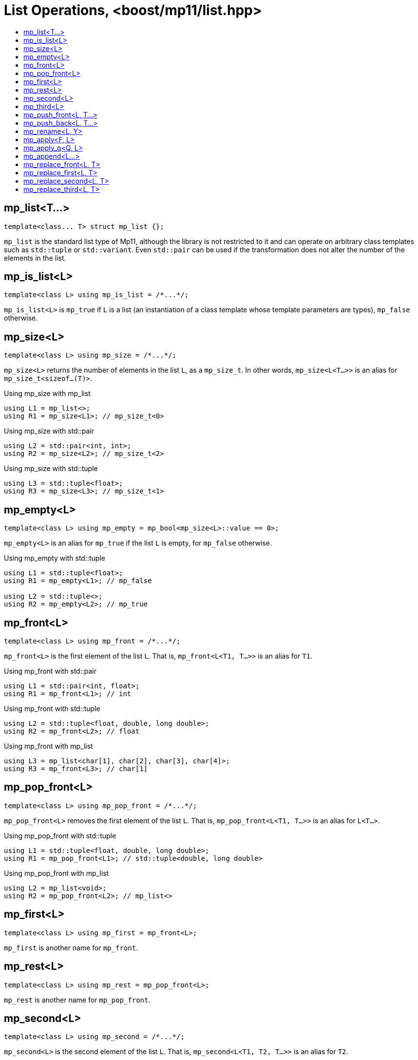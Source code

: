 ////
Copyright 2017 Peter Dimov

Distributed under the Boost Software License, Version 1.0.

See accompanying file LICENSE_1_0.txt or copy at
http://www.boost.org/LICENSE_1_0.txt
////

[#list]
# List Operations, <boost/mp11/list.hpp>
:toc:
:toc-title:
:idprefix:

## mp_list<T...>

    template<class... T> struct mp_list {};

`mp_list` is the standard list type of Mp11, although the library is not restricted to it and can operate on arbitrary class templates
such as `std::tuple` or `std::variant`. Even `std::pair` can be used if the transformation does not alter the number of the elements in
the list.

## mp_is_list<L>

    template<class L> using mp_is_list = /*...*/;

`mp_is_list<L>` is `mp_true` if `L` is a list (an instantiation of a class template whose template parameters are types), `mp_false` otherwise.

## mp_size<L>

    template<class L> using mp_size = /*...*/;

`mp_size<L>` returns the number of elements in the list `L`, as a `mp_size_t`. In other words, `mp_size<L<T...>>` is an alias for
`mp_size_t<sizeof...(T)>`.

.Using mp_size with mp_list
```
using L1 = mp_list<>;
using R1 = mp_size<L1>; // mp_size_t\<0>
```

.Using mp_size with std::pair
```
using L2 = std::pair<int, int>;
using R2 = mp_size<L2>; // mp_size_t\<2>
```

.Using mp_size with std::tuple
```
using L3 = std::tuple<float>;
using R3 = mp_size<L3>; // mp_size_t\<1>
```

## mp_empty<L>

    template<class L> using mp_empty = mp_bool<mp_size<L>::value == 0>;

`mp_empty<L>` is an alias for `mp_true` if the list `L` is empty, for `mp_false` otherwise.

.Using mp_empty with std::tuple
```
using L1 = std::tuple<float>;
using R1 = mp_empty<L1>; // mp_false

using L2 = std::tuple<>;
using R2 = mp_empty<L2>; // mp_true
```

## mp_front<L>

    template<class L> using mp_front = /*...*/;

`mp_front<L>` is the first element of the list `L`. That is, `mp_front<L<T1, T...>>` is an alias for `T1`.

.Using mp_front with std::pair
```
using L1 = std::pair<int, float>;
using R1 = mp_front<L1>; // int
```

.Using mp_front with std::tuple
```
using L2 = std::tuple<float, double, long double>;
using R2 = mp_front<L2>; // float
```

.Using mp_front with mp_list
```
using L3 = mp_list<char[1], char[2], char[3], char[4]>;
using R3 = mp_front<L3>; // char[1]
```

## mp_pop_front<L>

    template<class L> using mp_pop_front = /*...*/;

`mp_pop_front<L>` removes the first element of the list `L`. That is, `mp_pop_front<L<T1, T...>>` is an alias for `L<T...>`.

.Using mp_pop_front with std::tuple
```
using L1 = std::tuple<float, double, long double>;
using R1 = mp_pop_front<L1>; // std::tuple<double, long double>
```

.Using mp_pop_front with mp_list
```
using L2 = mp_list<void>;
using R2 = mp_pop_front<L2>; // mp_list<>
```

## mp_first<L>

    template<class L> using mp_first = mp_front<L>;

`mp_first` is another name for `mp_front`.

## mp_rest<L>

    template<class L> using mp_rest = mp_pop_front<L>;

`mp_rest` is another name for `mp_pop_front`.

## mp_second<L>

    template<class L> using mp_second = /*...*/;

`mp_second<L>` is the second element of the list `L`. That is, `mp_second<L<T1, T2, T...>>` is an alias for `T2`.

.Using mp_second with std::pair
```
using L1 = std::pair<int, float>;
using R1 = mp_second<L1>; // float
```

.Using mp_second with std::tuple
```
using L2 = std::tuple<float, double, long double>;
using R2 = mp_second<L2>; // double
```

.Using mp_second with mp_list
```
using L3 = mp_list<char[1], char[2], char[3], char[4]>;
using R3 = mp_second<L3>; // char[2]
```

## mp_third<L>

    template<class L> using mp_third = /*...*/;

`mp_third<L>` is the third element of the list `L`. That is, `mp_third<L<T1, T2, T3, T...>>` is an alias for `T3`.

.Using mp_third with std::tuple
```
using L1 = std::tuple<float, double, long double>;
using R1 = mp_third<L1>; // long double
```

.Using mp_third with mp_list
```
using L2 = mp_list<char[1], char[2], char[3], char[4]>;
using R2 = mp_third<L2>; // char[3]
```

## mp_push_front<L, T...>

    template<class L, class... T> using mp_push_front = /*...*/;

`mp_push_front<L, T...>` inserts the elements `T...` at the front of the list `L`. That is, `mp_push_front<L<U...>, T...>`
is an alias for `L<T..., U...>`.

.Using mp_push_front with std::tuple
```
using L1 = std::tuple<double, long double>;
using R1 = mp_push_front<L1, float>; // std::tuple<float, double, long double>
```

.Using mp_push_front with mp_list
```
using L2 = mp_list<void>;
using R2 = mp_push_front<L2, char[1], char[2]>; // mp_list<char[1], char[2], void>
```

## mp_push_back<L, T...>

    template<class L, class... T> using mp_push_back = /*...*/;

`mp_push_back<L, T...>` inserts the elements `T...` at the back of the list `L`. That is, `mp_push_back<L<U...>, T...>`
is an alias for `L<U..., T...>`.

.Using mp_push_back with std::tuple
```
using L1 = std::tuple<double, long double>;
using R1 = mp_push_back<L1, float>; // std::tuple<double, long double, float>
```

.Using mp_push_back with mp_list
```
using L2 = mp_list<void>;
using R2 = mp_push_back<L2, char[1], char[2]>; // mp_list<void, char[1], char[2]>
```

## mp_rename<L, Y>

    template<class L, template<class...> class Y> using mp_rename = /*...*/;

`mp_rename<L, Y>` changes the type of the list `L` to `Y`. That is, `mp_rename<L<T...>, Y>` is an alias for `Y<T...>`.

.Using mp_rename to rename std::pair to std::tuple
```
using L1 = std::pair<double, long double>;
using R1 = mp_rename<L1, std::tuple>; // std::tuple<double, long double>
```

.Using mp_rename to rename std::tuple to mp_list
```
using L2 = std::tuple<void>;
using R2 = mp_rename<L2, mp_list>; // mp_list<void>
```

## mp_apply<F, L>

    template<template<class...> class F, class L> using mp_apply = mp_rename<L, F>;

`mp_apply<F, L>` applies the metafunction `F` to the contents of the list `L`, that is, `mp_apply<F, L<T...>>` is an alias for `F<T...>`.
(`mp_apply` is the same as `mp_rename` with the arguments reversed.)

.Using mp_apply with std::pair
```
using L1 = std::pair<double, long double>;
using R1 = mp_apply<std::is_same, L1>; // std::is_same<double, long double>
```

## mp_apply_q<Q, L>

    template<class Q, class L> using mp_apply_q = mp_apply<Q::template fn, L>;

Same as `mp_apply`, but takes a quoted metafunction.

.Using mp_apply_q with mp_bind_front
```
using L1 = std::tuple<double, long double>;
using L2 = mp_list<int, long>;

using R1 = mp_apply_q<mp_bind_front<mp_push_back, L1>, L2>;
  // R1 is std::tuple<double, long double, int, long>
```

## mp_append<L...>

    template<class... L> using mp_append = /*...*/;

`mp_append<L...>` concatenates the lists in `L...` into a single list that has the same type as the first list. `mp_append<>`
is an alias for `mp_list<>`. `mp_append<L1<T1...>, L2<T2...>, ..., Ln<Tn...>>` is an alias for `L1<T1..., T2..., ..., Tn...>`.

.Using mp_append with lists of various types
```
using L1 = std::tuple<double, long double>;
using L2 = mp_list<int>;
using L3 = std::pair<short, long>;
using L4 = mp_list<>;

using R1 = mp_append<L1, L2, L3, L4>;
  // std::tuple<double, long double, int, short, long>
```

## mp_replace_front<L, T>

    template<class L, class T> using mp_replace_front = /*...*/;

`mp_replace_front<L, T>` replaces the first element of the list `L` with `T`. That is, `mp_replace_front<L<U1, U...>, T>` is
an alias for `L<T, U...>`.

.Using mp_replace_front with std::pair
```
using L1 = std::pair<int, float>;
using R1 = mp_replace_front<L1, void>; // std::pair<void, float>
```

.Using mp_replace_front with std::tuple
```
using L2 = std::tuple<float, double, long double>;
using R2 = mp_replace_front<L2, void>; // std::tuple<void, double, long double>
```

.Using mp_replace_front with mp_list
```
using L3 = mp_list<char[1], char[2], char[3], char[4]>;
using R3 = mp_replace_front<L3, void>; // mp_list<void, char[2], char[3], char[4]>;
```

## mp_replace_first<L, T>

    template<class L, class T> using mp_replace_first = mp_replace_front<L, T>;

`mp_replace_first` is another name for `mp_replace_front`.

## mp_replace_second<L, T>

    template<class L, class T> using mp_replace_second = /*...*/;

`mp_replace_second<L, T>` replaces the second element of the list `L` with `T`. That is, `mp_replace_second<L<U1, U2, U...>, T>`
is an alias for `L<U1, T, U...>`.

.Using mp_replace_second with std::pair
```
using L1 = std::pair<int, float>;
using R1 = mp_replace_second<L1, void>; // std::pair<int, void>
```

.Using mp_replace_second with std::tuple
```
using L2 = std::tuple<float, double, long double>;
using R2 = mp_replace_second<L2, void>; // std::tuple<float, void, long double>
```

.Using mp_replace_front with mp_list
```
using L3 = mp_list<char[1], char[2], char[3], char[4]>;
using R3 = mp_replace_second<L3, void>; // mp_list<char[1], void, char[3], char[4]>;
```

## mp_replace_third<L, T>

    template<class L, class T> using mp_replace_third = /*...*/;

`mp_replace_third<L, T>` replaces the third element of the list `L` with `T`. That is, `mp_replace_third<L<U1, U2, U3, U...>, T>`
is an alias for `L<U1, U2, T, U...>`.

.Using mp_replace_third with std::tuple
```
using L1 = std::tuple<float, double, long double>;
using R1 = mp_replace_third<L1, void>; // std::tuple<float, double, void>
```

.Using mp_replace_third with mp_list
```
using L2 = mp_list<char[1], char[2], char[3], char[4]>;
using R2 = mp_replace_third<L2, void>; // mp_list<char[1], char[2], void, char[4]>;
```

